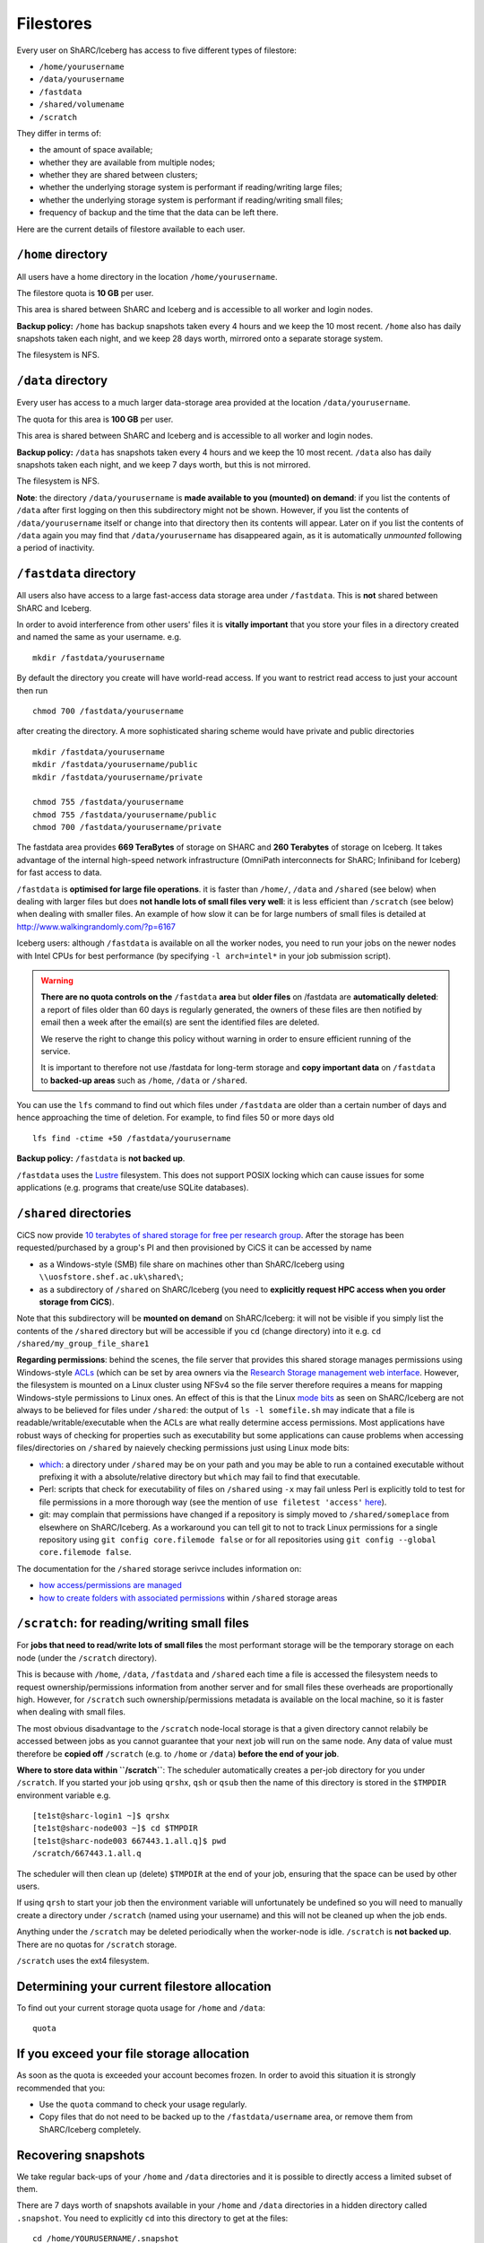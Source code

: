 .. _filestore:

Filestores
==========

Every user on ShARC/Iceberg has access to five different types of filestore:

* ``/home/yourusername``
* ``/data/yourusername``
* ``/fastdata``
* ``/shared/volumename``
* ``/scratch``

They differ in terms of:

* the amount of space available;
* whether they are available from multiple nodes;
* whether they are shared between clusters;
* whether the underlying storage system is performant if reading/writing large files;
* whether the underlying storage system is performant if reading/writing small files;
* frequency of backup and the time that the data can be left there.

Here are the current details of filestore available to each user.

``/home`` directory
-------------------
All users have a home directory in the location ``/home/yourusername``. 

The filestore quota is **10 GB** per user.

This area is shared between ShARC and Iceberg
and is accessible to all worker and login nodes.

**Backup policy:** ``/home`` has backup snapshots taken every 4 hours and 
we keep the 10 most recent. 
``/home`` also has daily snapshots taken each night, 
and we keep 28 days worth, 
mirrored onto a separate storage system.

The filesystem is NFS.

.. _data_dir:

``/data`` directory
-------------------
Every user has access to a much larger data-storage area provided at the location ``/data/yourusername``.

The quota for this area is **100 GB** per user.

This area is shared between ShARC and Iceberg 
and is accessible to all worker and login nodes.

**Backup policy:** ``/data`` has snapshots taken every 4 hours and we keep the 10 most recent. 
``/data`` also has daily snapshots taken each night, 
and we keep 7 days worth, 
but this is not mirrored.

The filesystem is NFS.

**Note**: the directory ``/data/yourusername`` is **made available to you (mounted) on demand**: 
if you list the contents of ``/data`` after first logging on then this subdirectory might not be shown.
However, if you list the contents of ``/data/yourusername`` itself or change into that directory
then its contents will appear.  
Later on if you list the contents of ``/data`` again 
you may find that ``/data/yourusername`` has disappeared again, as 
it is automatically *unmounted* following a period of inactivity.  

``/fastdata`` directory
-----------------------

All users also have access to a large fast-access data storage area under ``/fastdata``.  
This is **not** shared between ShARC and Iceberg.

In order to avoid interference from other users' files 
it is **vitally important** that you store your files in a directory created and named the same as your username. e.g. ::

    mkdir /fastdata/yourusername

By default the directory you create will have world-read access.  
If you want to restrict read access to just your account then run ::

    chmod 700 /fastdata/yourusername

after creating the directory. 
A more sophisticated sharing scheme would have private and public directories ::

    mkdir /fastdata/yourusername
    mkdir /fastdata/yourusername/public
    mkdir /fastdata/yourusername/private

    chmod 755 /fastdata/yourusername
    chmod 755 /fastdata/yourusername/public
    chmod 700 /fastdata/yourusername/private

The fastdata area provides **669 TeraBytes** of storage on SHARC and **260 Terabytes** of storage on Iceberg.
It takes advantage of the internal high-speed network infrastructure (OmniPath interconnects for ShARC; Infiniband for Iceberg) for fast access to data.

``/fastdata`` is **optimised for large file operations**.
it is faster than ``/home/``, ``/data`` and ``/shared`` (see below) when dealing with larger files but 
does **not handle lots of small files very well**:  it is less efficient than ``/scratch`` (see below) when dealing with smaller files.
An example of how slow it can be for large numbers of small files is detailed at http://www.walkingrandomly.com/?p=6167

Iceberg users: although ``/fastdata`` is available on all the worker nodes, 
you need to run your jobs on the newer nodes with Intel CPUs for best performance (by specifying ``-l arch=intel*`` in your job submission script).

.. warning::

    **There are no quota controls on the** ``/fastdata`` **area** but 
    **older files** on /fastdata are **automatically deleted**: 
    a report of files older than 60 days is regularly generated, 
    the owners of these files are then notified by email then 
    a week after the email(s) are sent the identified files are deleted. 

    We reserve the right to change this policy without warning in order to ensure efficient running of the service.

    It is important to therefore not use /fastdata for long-term storage and 
    **copy important data** on ``/fastdata`` to **backed-up areas** such as ``/home``, ``/data`` or ``/shared``.

You can use the ``lfs``  command to find out which files under ``/fastdata`` are older than a certain number of days and hence approaching the time of deletion. 
For example, to find files 50 or more days old ::

    lfs find -ctime +50 /fastdata/yourusername

**Backup policy:** ``/fastdata`` is **not backed up**.

``/fastdata`` uses the `Lustre <https://en.wikipedia.org/wiki/Lustre_(file_system)>`__ filesystem. 
This does not support POSIX locking which can cause issues for some applications 
(e.g. programs that create/use SQLite databases).

``/shared`` directories
-----------------------

CiCS now provide `10 terabytes of shared storage for free per research group <https://sheffield.ac.uk/cics/research-storage/using-research-storage>`__.
After the storage has been requested/purchased by a group's PI and then provisioned by CiCS it can be accessed by name

* as a Windows-style (SMB) file share on machines other than ShARC/Iceberg using ``\\uosfstore.shef.ac.uk\shared\``;
* as a subdirectory of ``/shared`` on ShARC/Iceberg (you need to **explicitly request HPC access when you order storage from CiCS**).
  
Note that this subdirectory will be **mounted on demand** on ShARC/Iceberg: 
it will not be visible if you simply list the contents of the ``/shared`` directory but 
will be accessible if you ``cd`` (change directory) into it e.g. ``cd /shared/my_group_file_share1``

**Regarding permissions**: 
behind the scenes, the file server that provides this shared storage manages permissions using 
Windows-style `ACLs <https://en.wikipedia.org/wiki/Access_control_list>`_ 
(which can be set by area owners via the `Research Storage management web interface <https://sheffield.ac.uk/storage>`__.
However, the filesystem is mounted on a Linux cluster using NFSv4 so the file server therefore requires 
a means for mapping Windows-style permissions to Linux ones.  
An effect of this is that the Linux `mode bits <https://en.wikipedia.org/wiki/Modes_(Unix)>`_ as seen on ShARC/Iceberg 
are not always to be believed for files under ``/shared``: 
the output of ``ls -l somefile.sh`` may indicate that a file is readable/writable/executable when 
the ACLs are what really determine access permissions.  
Most applications have robust ways of checking for properties such as executability but 
some applications can cause problems when accessing files/directories on ``/shared`` by naievely checking permissions just using Linux mode bits:

* `which <http://linux.die.net/man/1/which>`_: 
  a directory under ``/shared`` may be on your path and 
  you may be able to run a contained executable without prefixing it with a absolute/relative directory 
  but ``which`` may fail to find that executable.
* Perl: scripts that check for executability of files on ``/shared`` using ``-x`` may fail 
  unless Perl is explicitly told to test for file permissions in a more thorough way 
  (see the mention of ``use filetest 'access'`` `here <http://perldoc.perl.org/functions/-X.html>`_).
* git: may complain that permissions have changed if 
  a repository is simply moved to ``/shared/someplace`` from elsewhere on ShARC/Iceberg.  
  As a workaround you can tell git to not to track Linux permissions for a single repository using 
  ``git config core.filemode false`` or 
  for all repositories using ``git config --global core.filemode false``.

The documentation for the ``/shared`` storage serivce includes information on:

* `how access/permissions are managed <https://www.sheffield.ac.uk/cics/research-storage/access-rights>`__
* `how to create folders with associated permissions <https://www.sheffield.ac.uk/cics/research-storage/create-folders>`__ 
  within ``/shared`` storage areas

``/scratch``: for reading/writing small files
---------------------------------------------

For **jobs that need to read/write lots of small files** the most performant storage will be 
the temporary storage on each node (under the ``/scratch`` directory).

This is because with ``/home``, ``/data``, ``/fastdata`` and ``/shared`` 
each time a file is accessed the filesystem needs to request ownership/permissions information from another server
and for small files these overheads are proportionally high. 
However, for ``/scratch`` such ownership/permissions metadata is available on the local machine, 
so it is faster when dealing with small files.

The most obvious disadvantage to the ``/scratch`` node-local storage is that 
a given directory cannot relabily be accessed between jobs as
you cannot guarantee that your next job will run on the same node.
Any data of value must therefore be **copied off** ``/scratch`` 
(e.g. to ``/home`` or ``/data``)
**before the end of your job**.

**Where to store data within ``/scratch``**: 
The scheduler automatically creates a per-job directory for you under ``/scratch``.
If you started your job using ``qrshx``, ``qsh`` or ``qsub`` then 
the name of this directory is stored in the ``$TMPDIR`` environment variable e.g. ::

    [te1st@sharc-login1 ~]$ qrshx
    [te1st@sharc-node003 ~]$ cd $TMPDIR
    [te1st@sharc-node003 667443.1.all.q]$ pwd
    /scratch/667443.1.all.q

The scheduler will then clean up (delete) ``$TMPDIR`` at the end of your job, 
ensuring that the space can be used by other users.

If using ``qrsh`` to start your job then the environment variable will unfortunately be undefined
so you will need to manually create a directory under ``/scratch`` (named using your username)
and this will not be cleaned up when the job ends.

Anything under the ``/scratch`` may be deleted periodically when the worker-node is idle. 
``/scratch`` is **not backed up**.  There are no quotas for ``/scratch`` storage.

``/scratch`` uses the ext4 filesystem.

Determining your current filestore allocation
---------------------------------------------

To find out your current storage quota usage for ``/home`` and ``/data``: ::

    quota

If you exceed your file storage allocation
------------------------------------------

As soon as the quota is exceeded your account becomes frozen. 
In order to avoid this situation it is strongly recommended that you:

* Use the ``quota`` command to check your usage regularly.
* Copy files that do not need to be backed up to the  ``/fastdata/username`` area, 
  or remove them from ShARC/Iceberg completely.

Recovering snapshots 
--------------------

We take regular back-ups of your ``/home`` and ``/data`` directories and it is possible to directly access a limited subset of them.

There are 7 days worth of snapshots available in your ``/home`` and ``/data`` directories in 
a hidden directory called ``.snapshot``. 
You need to explicitly ``cd`` into this directory to get at the files::

    cd /home/YOURUSERNAME/.snapshot

The files are read-only. 
This allows you to attempt recover any files you might have accidentally deleted recently.

This does not apply for ``/fastdata`` for which we take no back-ups.
